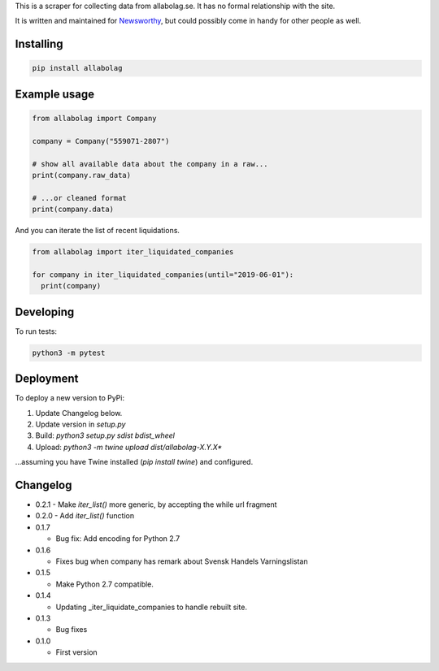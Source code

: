 This is a scraper for collecting data from allabolag.se. It has no formal relationship with the site.

It is written and maintained for `Newsworthy <https://www.newsworthy.se/en/>`_, but could possibly come in handy for other people as well.


Installing
----------

.. code-block:: bash

  pip install allabolag


Example usage
-------------

.. code-block:: python3

  from allabolag import Company

  company = Company("559071-2807")

  # show all available data about the company in a raw...
  print(company.raw_data)

  # ...or cleaned format
  print(company.data)

And you can iterate the list of recent liquidations.

.. code-block:: python3

  from allabolag import iter_liquidated_companies

  for company in iter_liquidated_companies(until="2019-06-01"):
    print(company)


Developing
----------

To run tests:

.. code-block:: python3

  python3 -m pytest

Deployment
----------

To deploy a new version to PyPi:

1. Update Changelog below.
2. Update version in `setup.py`
3. Build: `python3 setup.py sdist bdist_wheel`
4. Upload: `python3 -m twine upload dist/allabolag-X.Y.X*`

...assuming you have Twine installed (`pip install twine`) and configured.

Changelog
---------

- 0.2.1
  - Make `iter_list()` more generic, by accepting the while url fragment

- 0.2.0
  - Add `iter_list()` function

- 0.1.7

  - Bug fix: Add encoding for Python 2.7 

- 0.1.6

  - Fixes bug when company has remark about Svensk Handels Varningslistan

- 0.1.5

  - Make Python 2.7 compatible.

- 0.1.4

  - Updating _iter_liquidate_companies to handle rebuilt site.

- 0.1.3

  - Bug fixes

- 0.1.0

  - First version
